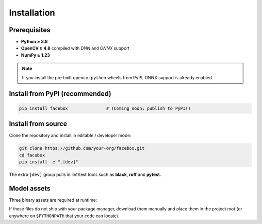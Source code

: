 Installation
============

Prerequisites
-------------

* **Python ≥ 3.8**
* **OpenCV ≥ 4.8** compiled with *DNN* and *ONNX* support
* **NumPy ≥ 1.23**

.. note::

   If you install the pre‑built ``opencv‑python`` wheels from PyPI, ONNX support is already enabled.

Install from PyPI (recommended)
-------------------------------

.. code-block:: bash

   pip install facebox               # (Coming soon: publish to PyPI!)

Install from source
-------------------

Clone the repository and install in editable / developer mode:

.. code-block:: bash

   git clone https://github.com/your‑org/facebox.git
   cd facebox
   pip install -e ".[dev]"

The extra ``[dev]`` group pulls in lint/test tools such as **black**, **ruff** and **pytest**.

Model assets
------------

Three binary assets are required at runtime:

==================================  ==========================================================
Filename                             Purpose
==================================  ==========================================================
``haarcascade_frontalface_default.xml``   Haar cascade for frontal face detection
``openface.nn4.small2.v1.t7``             Face‑embedding network (128‑D)
``emotion-ferplus-8.onnx``                Emotion classification network (FER+)
==================================  ==========================================================

If these files do not ship with your package manager, download them manually and place them in the project root
(or anywhere on ``$PYTHONPATH`` that your code can locate).
